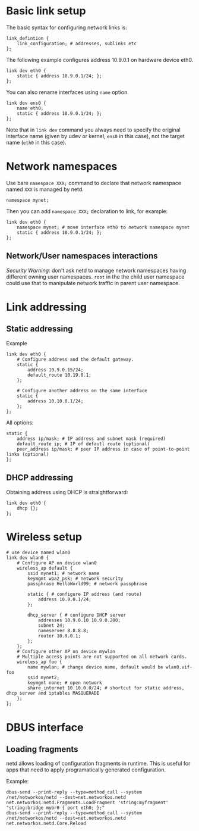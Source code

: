 * Basic link setup
The basic syntax for configuring network links is:

#+BEGIN_EXAMPLE
    link_defintion {
        link_configuration; # addresses, sublinks etc
    };
#+END_EXAMPLE

The following example configures address 10.9.0.1 on hardware device
eth0.

#+BEGIN_EXAMPLE
    link dev eth0 {
        static { address 10.9.0.1/24; };
    };
#+END_EXAMPLE

You can also rename interfaces using =name= option.

#+BEGIN_EXAMPLE
    link dev ens0 {
        name eth0;
        static { address 10.9.0.1/24; };
    };
#+END_EXAMPLE

Note that in =link dev= command you always need to specify the original
interface name (given by udev or kernel, =ens0= in this case), not the
target name (=eth0= in this case).

* Network namespaces

Use bare =namespace XXX;= command to declare that network namespace
named =XXX= is managed by netd.

#+BEGIN_EXAMPLE
    namespace mynet;
#+END_EXAMPLE

Then you can add =namespace XXX;= declaration to link, for example:

#+BEGIN_EXAMPLE
    link dev eth0 {
        namespace mynet; # move interface eth0 to network namespace mynet
        static { address 10.9.0.1/24; };
    };
#+END_EXAMPLE

** Network/User namespaces interactions

/Security Warning/: don't ask netd to manage network namespaces having
different owning user namespaces. =root= in the the child user namespace
could use that to manipulate network traffic in parent user namespace.

* Link addressing
** Static addressing

Example

#+BEGIN_EXAMPLE
    link dev eth0 {
        # Configure address and the default gateway.
        static {
            address 10.9.0.15/24;
            default_route 10.19.0.1;
        };

        # Configure another address on the same interface
        static {
            address 10.10.0.1/24;
        };
    };
#+END_EXAMPLE

All options:

#+BEGIN_EXAMPLE
    static {
        address ip/mask; # IP address and subnet mask (required)
        default_route ip; # IP of defautl route (optional)
        peer_address ip/mask; # peer IP address in case of point-to-point links (optional)
    };
#+END_EXAMPLE

** DHCP addressing

Obtaining address using DHCP is straightforward:

#+BEGIN_EXAMPLE
    link dev eth0 {
        dhcp {};
    };
#+END_EXAMPLE

* Wireless setup

#+BEGIN_EXAMPLE
    # use device named wlan0
    link dev wlan0 {
        # Configure AP on device wlan0
        wireless_ap default {
            ssid mynet1; # network name
            keymgmt wpa2_psk; # network security
            passphrase HelloWorld99; # network passphrase

            static { # configure IP address (and route)
                address 10.9.0.1/24;
            };

            dhcp_server { # configure DHCP server
                addresses 10.9.0.10 10.9.0.200;
                subnet 24;
                nameserver 8.8.8.8;
                router 10.9.0.1;
            };
        };
        # Configure other AP on device mywlan
        # Multiple access points are not supported on all network cards.
        wireless_ap foo {
            name mywlan; # change device name, default would be wlan0.vif-foo
            ssid mynet2;
            keymgmt none; # open network
            share_internet 10.10.0.0/24; # shortcut for static address, dhcp server and iptables MASQUERADE
        };
    };
#+END_EXAMPLE

* DBUS interface

** Loading fragments

netd allows loading of configuration fragments in runtime. This is
useful for apps that need to apply programatically generated
configuration.

Example:

#+BEGIN_EXAMPLE
    dbus-send --print-reply --type=method_call --system /net/networkos/netd --dest=net.networkos.netd net.networkos.netd.Fragments.LoadFragment 'string:myfragment' "string:bridge mybr0 { port eth0; };"
    dbus-send --print-reply --type=method_call --system /net/networkos/netd --dest=net.networkos.netd net.networkos.netd.Core.Reload
#+END_EXAMPLE
